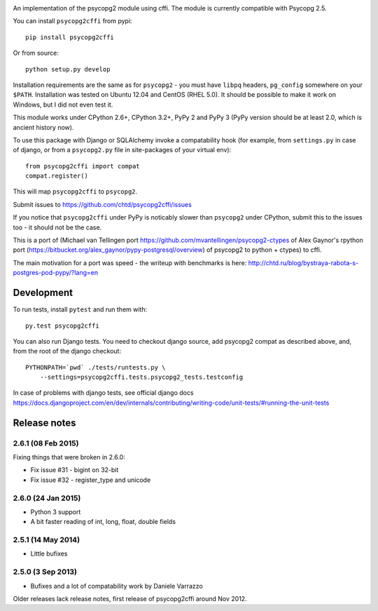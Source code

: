 .. image:: https://travis-ci.org/chtd/psycopg2cffi.svg

An implementation of the psycopg2 module using cffi.
The module is currently compatible with Psycopg 2.5.

You can  install ``psycopg2cffi`` from pypi::

    pip install psycopg2cffi

Or from source::

    python setup.py develop

Installation requirements are the same as for ``psycopg2`` - you must
have ``libpq`` headers, ``pg_config`` somewhere on your ``$PATH``.
Installation was tested on Ubuntu 12.04 and CentOS (RHEL 5.0).
It should be possible to make it work on Windows, but I did not even test it.

This module works under CPython 2.6+, CPython 3.2+, PyPy 2 and PyPy 3
(PyPy version should be at least 2.0, which is ancient history now).

To use this package with Django or SQLAlchemy invoke a compatability
hook (for example, from ``settings.py`` in case of django, or
from a ``psycopg2.py`` file in site-packages of your virtual env)::

    from psycopg2cffi import compat
    compat.register()

This will map ``psycopg2cffi`` to ``psycopg2``.

Submit issues to https://github.com/chtd/psycopg2cffi/issues

If you notice that ``psycopg2cffi`` under PyPy is noticably slower than
``psycopg2`` under CPython, submit this to the issues too - it should
not be the case.

This is a port of (Michael van Tellingen port
https://github.com/mvantellingen/psycopg2-ctypes
of Alex Gaynor's rpython port
(https://bitbucket.org/alex_gaynor/pypy-postgresql/overview) of psycopg2 to
python + ctypes) to cffi.

The main motivation for a port was speed - the writeup with benchmarks
is here: http://chtd.ru/blog/bystraya-rabota-s-postgres-pod-pypy/?lang=en

Development
-----------

To run tests, install ``pytest`` and run them with::

    py.test psycopg2cffi

You can also run Django tests. You need to checkout django source, add
psycopg2 compat as described above, and, from the root of the django checkout::

    PYTHONPATH=`pwd` ./tests/runtests.py \
        --settings=psycopg2cffi.tests.psycopg2_tests.testconfig

In case of problems with django tests, see official django docs
https://docs.djangoproject.com/en/dev/internals/contributing/writing-code/unit-tests/#running-the-unit-tests

Release notes
-------------

2.6.1 (08 Feb 2015)
+++++++++++++++++++

Fixing things that were broken in 2.6.0:

- Fix issue #31 - bigint on 32-bit
- Fix issue #32 - register_type and unicode


2.6.0 (24 Jan 2015)
+++++++++++++++++++

- Python 3 support
- A bit faster reading of int, long, float, double fields

2.5.1 (14 May 2014)
+++++++++++++++++++

- Little bufixes

2.5.0 (3 Sep 2013)
+++++++++++++++++++

- Bufixes and a lot of compatability work by Daniele Varrazzo


Older releases lack release notes, first release of psycopg2cffi around Nov 2012.
